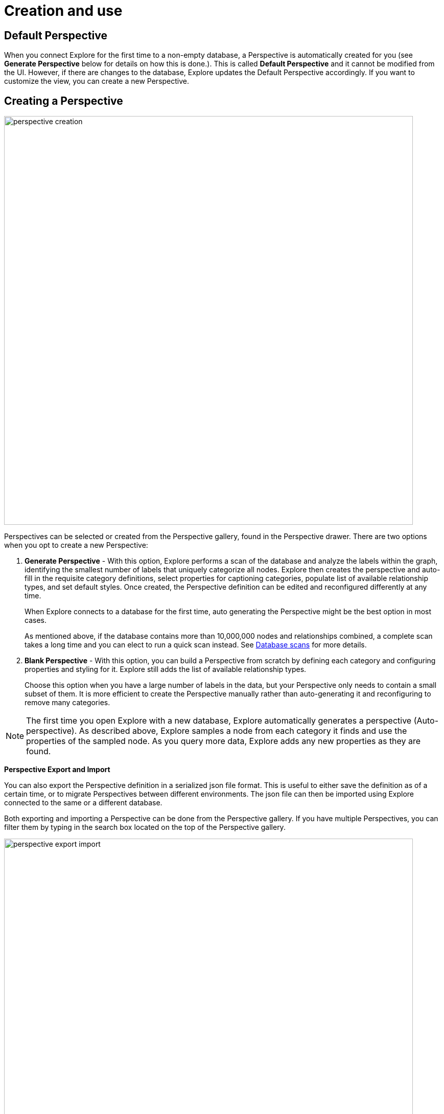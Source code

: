:description: This section describes how to create and use Perspectives in Explore.

[[perspective-creation]]
= Creation and use

== Default Perspective

When you connect Explore for the first time to a non-empty database, a Perspective is automatically created for you (see *Generate Perspective* below for details on how this is done.).
This is called *Default Perspective* and it cannot be modified from the UI.
However, if there are changes to the database, Explore updates the Default Perspective accordingly.
If you want to customize the view, you can create a new Perspective.

== Creating a Perspective

[.shadow]
image::perspective-creation.png[width=800,align="center"]

Perspectives can be selected or created from the Perspective gallery, found in the Perspective drawer.
There are two options when you opt to create a new Perspective:

. *Generate Perspective* - With this option, Explore performs a scan of the database and analyze the labels within the graph, identifying the smallest number of labels that uniquely categorize all nodes.
Explore then creates the perspective and auto-fill in the requisite category definitions, select properties for captioning categories, populate list of available relationship types, and set default styles.
Once created, the Perspective definition can be edited and reconfigured differently at any time.
+
When Explore connects to a database for the first time, auto generating the Perspective might be the best option in most cases.
+
As mentioned above, if the database contains more than 10,000,000 nodes and relationships combined, a complete scan takes a long time and you can elect to run a quick scan instead.
See xref:explore/explore-perspectives/database-scans.adoc[Database scans] for more details.


. *Blank Perspective* - With this option, you can build a Perspective from scratch by defining each category and configuring properties and styling for it.
Explore still adds the list of available relationship types.
+
Choose this option when you have a large number of labels in the data, but your Perspective only needs to contain a small subset of them.
It is more efficient to create the Perspective manually rather than auto-generating it and reconfiguring to remove many categories.

[NOTE]
====
The first time you open Explore with a new database, Explore automatically generates a perspective (Auto-perspective).
As described above, Explore samples a node from each category it finds and use the properties of the sampled node.
As you query more data, Explore adds any new properties as they are found.
====


*Perspective Export and Import*

You can also export the Perspective definition in a serialized json file format.
This is useful to either save the definition as of a certain time, or to migrate Perspectives between different environments.
The json file can then be imported using Explore connected to the same or a different database.


Both exporting and importing a Perspective can be done from the Perspective gallery.
If you have multiple Perspectives, you can filter them by typing in the search box located on the top of the Perspective gallery.

[.shadow]
image::perspective-export-import.png[width=800]

== Components of a Perspective

[.shadow]
image::perspective-components.png[width="800"]

In the Perspective designer, you can specify *Categories*, *Relationships* and tailored *Cypher queries* for a Perspective.

[discrete]
[[perspective-categories]]
=== Categories

Within a Perspective, a category defines each business entity – Person, Place or Thing – which is visible through the Perspective.
Typically, a single graph label maps to a particular category, but multiple labels may also be mapped to a single category.

When you create a category, Explore analyzes the graph to find the related properties and other labels that occur on nodes that have the category-defining label.
If desired, you can select which properties to exclude from the visualization.
Explore assigns a default color for the category, but you can change the default color and node sizes from the xref:explore/explore-visual-tour/legend-panel.adoc[Legend panel].
You can also give the category an icon from an extensive library of searchable icons.
Rule-based styling can also be applied at any stage.

[TIP]
====
Keep in mind when you manually create a Perspective, that Explore assigns nodes to categories in the order the categories appear in the list.
The category labels above take precedence over the ones below.
A new category is by default added to the top of the list, but the list can be rearranged by dragging the categories up or down, allowing you to control the order of importance.
====

[NOTE]
====
If a node has multiple labels, and the labels are mapped to different categories, the category which is defined first in the Perspective definition is used by Explore for that node.
Hence the styling of the node is driven by the first category to which any of its labels are mapped.
For example, if _Tom Hanks_ has the `Person` and `Actor` labels, and there are two respective categories defined for `Actor` and `Person` in that order, the styling for the _Tom Hanks_ node will be derived from the `Actor` category.
However, when searching for all `Person` nodes, _Tom Hanks_ will still be returned in the query results since it has a `Person` label on it.
====

[discrete]
=== Relationships

Based on the Perspective's purpose, it may be useful to limit the relationship types that are available for user exploration.
The Perspective designer lets you choose one or more relationship types from the list of available types in the graph, and hide them.
By default, all relationship types are visible.

Similar to category styling, relationship type styling options for color, thickness, and rule-based styles are available in the xref:explore/explore-visual-tour/legend-panel.adoc[Legend panel].

[discrete]
=== Saved Cypher

In the *Saved Cypher* tab of the Perspective designer, you can define _Search phrases_ and _Scene actions_.
xref:explore/explore-visual-tour/search-bar.adoc#search-phrase[Search phrase]s are defined and scoped for a particular Perspective, as they usually apply to a specific business view of the graph.
They are stored with the rest of the Perspective definition and run from the Search bar.
See xref:explore/explore-features/search-phrases-advanced.adoc[Search phrases for advanced queries] for how to define Search phrases.

_Scene actions_ are Cypher queries you can run on the elements available in your current scene.
They are run from the context menu when at least one element is selected, see xref:explore/explore-features/scene-actions.adoc[Scene actions] for more information.